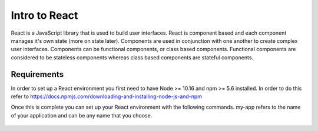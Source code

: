 Intro to React
==============

React is a JavaScript library that is used to build user interfaces. React is component based and each component
manages it's own state (more on state later). Components are used in conjunction with one another to create complex
user interfaces. Components can be functional components, or class based components. Functional components are considered
to be stateless components whereas class based components are stateful components.

Requirements
------------

In order to set up a React environment you first need to have Node >= 10.16 and npm >= 5.6 installed. In order to do
this refer to https://docs.npmjs.com/downloading-and-installing-node-js-and-npm

Once this is complete you can set up your React environment with the following commands.
my-app refers to the name of your application and can be any name that you choose.

    .. literalinclude:: info.txt


